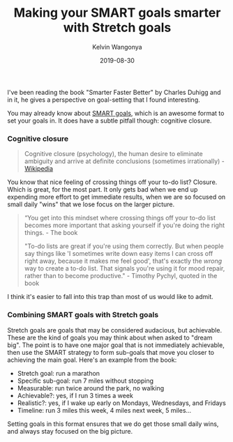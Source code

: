#+title: Making your SMART goals smarter with Stretch goals
#+author: Kelvin Wangonya
#+date: 2019-08-30
#+tags[]: productivity


I've been reading the book "Smarter Faster Better" by Charles Duhigg and
in it, he gives a perspective on goal-setting that I found interesting.

You may already know about
[[https://www.mindtools.com/pages/article/smart-goals.htm][SMART
goals]], which is an awesome format to set your goals in. It does have a
subtle pitfall though: cognitive closure.

*** Cognitive closure
    :PROPERTIES:
    :CUSTOM_ID: cognitive-closure
    :END:

#+begin_quote
  Cognitive closure (psychology), the human desire to eliminate
  ambiguity and arrive at definite conclusions (sometimes
  irrationally) -
  [[https://en.wikipedia.org/wiki/Cognitive_closure][Wikipedia]]
#+end_quote

You know that nice feeling of crossing things off your to-do list?
Closure. Which is great, for the most part. It only gets bad when we end
up expending more effort to get immediate results, when we are so
focused on small daily "wins" that we lose focus on the larger picture.

#+begin_quote
  “You get into this mindset where crossing things off your to-do list
  becomes more important that asking yourself if you're doing the right
  things. - The book

  "To-do lists are great if you're using them correctly. But when people
  say things like 'I sometimes write down easy items I can cross off
  right away, because it makes me feel good', that's exactly the /wrong/
  way to create a to-do list. That signals you're using it for mood
  repair, rather than to become productive." - Timothy Pychyl, quoted in
  the book
#+end_quote

I think it's easier to fall into this trap than most of us would like to
admit.

*** Combining SMART goals with Stretch goals
    :PROPERTIES:
    :CUSTOM_ID: combining-smart-goals-with-stretch-goals
    :END:
Stretch goals are goals that may be considered audacious, but
achievable. These are the kind of goals you may think about when asked
to "dream big". The point is to have one major goal that is not
immediately achievable, then use the SMART strategy to form sub-goals
that move you closer to achieving the main goal. Here's an example from
the book:

- Stretch goal: run a marathon
- Specific sub-goal: run 7 miles without stopping
- Measurable: run twice around the park, no walking
- Achievable?: yes, if I run 3 times a week
- Realistic?: yes, if I wake up early on Mondays, Wednesdays, and
  Fridays
- Timeline: run 3 miles this week, 4 miles next week, 5 miles...

Setting goals in this format ensures that we do get those small daily
wins, and always stay focused on the big picture.
